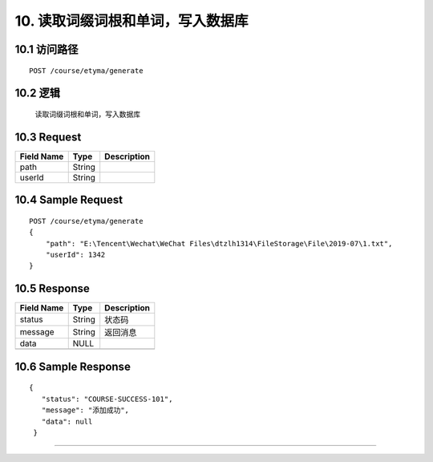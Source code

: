 10. 读取词缀词根和单词，写入数据库
^^^^^^^^^^^^^^^^^^^^^^^^^^^^^^^^^^^^^^^^^^

10.1 访问路径
>>>>>>>>>>>>>>>>>>>>>>>>>>>>>>>>>>>>>>>>>>>>>>>>>>>>
::

 POST /course/etyma/generate

10.2 逻辑
>>>>>>>>>>>>>>>>>>>>>>>>>>>>>>>>>>>>>>>>>>>>>>>>>>>>

 读取词缀词根和单词，写入数据库

10.3 Request
>>>>>>>>>>>>>>>>>>>>>>>>>>>>>>>>>>>>>>>>>>>>>>>>>>>>
=============== =============== =============================================
  Field Name         Type                        Description                 
=============== =============== =============================================
     path           String      
--------------- --------------- ---------------------------------------------
    userId          String      
=============== =============== =============================================

10.4 Sample Request
>>>>>>>>>>>>>>>>>>>>>>>>>>>>>>>>>>>>>>>>>>>>>>>>>>>>
::

    POST /course/etyma/generate 
    {
        "path": "E:\Tencent\Wechat\WeChat Files\dtzlh1314\FileStorage\File\2019-07\1.txt",
        "userId": 1342
    }

10.5 Response
>>>>>>>>>>>>>>>>>>>>>>>>>>>>>>>>>>>>>>>>>>>>>>>>>>>>
=============== =============== =============================================
  Field Name         Type                        Description                 
=============== =============== =============================================
    status          String                           状态码                     
--------------- --------------- ---------------------------------------------
    message         String                          返回消息                     
--------------- --------------- ---------------------------------------------
     data            NULL       
--------------- --------------- ---------------------------------------------
=============== =============== =============================================

10.6 Sample Response
>>>>>>>>>>>>>>>>>>>>>>>>>>>>>>>>>>>>>>>>>>>>>>>>>>>>
::

   {
      "status": "COURSE-SUCCESS-101",
      "message": "添加成功",
      "data": null
    }

---------------------------------------------
